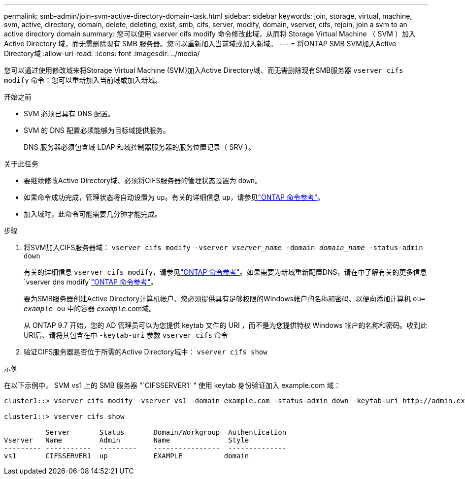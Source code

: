 ---
permalink: smb-admin/join-svm-active-directory-domain-task.html 
sidebar: sidebar 
keywords: join, storage, virtual, machine, svm, active, directory, domain, delete, deleting, exist, smb, cifs, server, modify, domain, vserver, cifs, rejoin, join a svm to an active directory domain 
summary: 您可以使用 vserver cifs modify 命令修改此域，从而将 Storage Virtual Machine （ SVM ）加入 Active Directory 域，而无需删除现有 SMB 服务器。您可以重新加入当前域或加入新域。 
---
= 将ONTAP SMB SVM加入Active Directory域
:allow-uri-read: 
:icons: font
:imagesdir: ../media/


[role="lead"]
您可以通过使用修改域来将Storage Virtual Machine (SVM)加入Active Directory域、而无需删除现有SMB服务器 `vserver cifs modify` 命令：您可以重新加入当前域或加入新域。

.开始之前
* SVM 必须已具有 DNS 配置。
* SVM 的 DNS 配置必须能够为目标域提供服务。
+
DNS 服务器必须包含域 LDAP 和域控制器服务器的服务位置记录（ SRV ）。



.关于此任务
* 要继续修改Active Directory域、必须将CIFS服务器的管理状态设置为 `down`。
* 如果命令成功完成，管理状态将自动设置为 `up`。有关的详细信息 `up`，请参见link:https://docs.netapp.com/us-en/ontap-cli/up.html["ONTAP 命令参考"^]。
* 加入域时，此命令可能需要几分钟才能完成。


.步骤
. 将SVM加入CIFS服务器域： `vserver cifs modify -vserver _vserver_name_ -domain _domain_name_ -status-admin down`
+
有关的详细信息 `vserver cifs modify`，请参见link:https://docs.netapp.com/us-en/ontap-cli/vserver-cifs-modify.html["ONTAP 命令参考"^]。如果需要为新域重新配置DNS，请在中了解有关的更多信息 `vserver dns modify`link:https://docs.netapp.com/us-en/ontap-cli/search.html?q=vserver+dns+modify["ONTAP 命令参考"^]。

+
要为SMB服务器创建Active Directory计算机帐户、您必须提供具有足够权限的Windows帐户的名称和密码、以便向添加计算机 `ou= _example_ ou` 中的容器 `_example_`.com域。

+
从 ONTAP 9.7 开始，您的 AD 管理员可以为您提供 keytab 文件的 URI ，而不是为您提供特权 Windows 帐户的名称和密码。收到此URI后、请将其包含在中 `-keytab-uri` 参数 `vserver cifs` 命令

. 验证CIFS服务器是否位于所需的Active Directory域中： `vserver cifs show`


.示例
在以下示例中， SVM vs1 上的 SMB 服务器 "`CIFSSERVER1` " 使用 keytab 身份验证加入 example.com 域：

[listing]
----

cluster1::> vserver cifs modify -vserver vs1 -domain example.com -status-admin down -keytab-uri http://admin.example.com/ontap1.keytab

cluster1::> vserver cifs show

          Server       Status       Domain/Workgroup  Authentication
Vserver   Name         Admin        Name              Style
--------- -----------  ---------    ----------------  --------------
vs1       CIFSSERVER1  up           EXAMPLE          domain
----